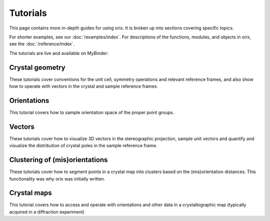 =========
Tutorials
=========

This page contains more in-depth guides for using orix. It is broken up into
sections covering specific topics.

For shorter examples, see our :doc:`/examples/index`. For descriptions of
the functions, modules, and objects in orix, see the :doc:`/reference/index`.

The tutorials are live and available on MyBinder: |Binder|

.. |Binder| image:: https://static.mybinder.org/badge_logo.svg
   :target: https://mybinder.org/v2/gh/pyxem/orix/develop?filepath=doc/tutorials

Crystal geometry
================

These tutorials cover conventions for the unit cell, symmetry operations and relevant
reference frames, and also show how to operate with vectors in the crystal and sample
reference frames.

.. nbgallery::

    crystal_reference_frame
    point_groups
    crystal_directions
    inverse_pole_figures

Orientations
============

This tutorial covers how to sample orientation space of the proper point groups.

.. nbgallery::

    uniform_sampling_of_orientation_space

Vectors
=======

These tutorials cover how to visualize 3D vectors in the stereographic projection,
sample unit vectors and quantify and visualize the distribution of crystal poles in the
sample reference frame.

.. nbgallery::

    stereographic_projection
    s2_sampling
    pole_density_function

Clustering of (mis)orientations
===============================

These tutorials cover how to segment points in a crystal map into clusters based on the
(mis)orientation distances. This functionality was why orix was initially written.

.. nbgallery::

    clustering_across_fundamental_region_boundaries
    clustering_orientations
    clustering_misorientations

Crystal maps
============

This tutorial covers how to access and operate with orientations and other data in a
crystallographic map (typically acquired in a diffraction experiment)

.. nbgallery::

    crystal_map
